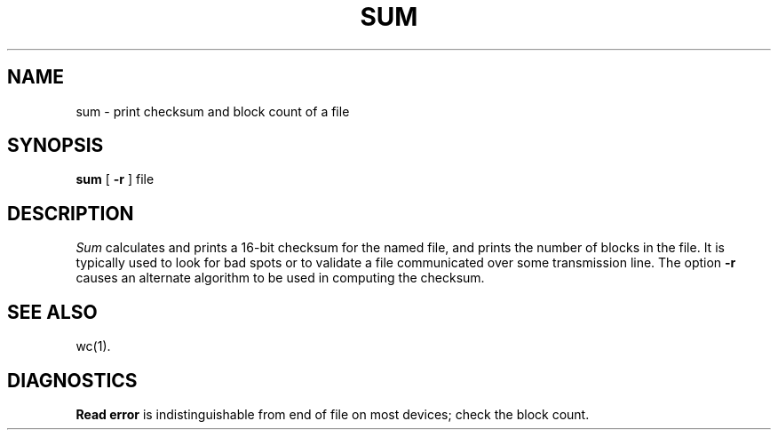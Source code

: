 .TH SUM 1 
.SH NAME
sum \- print checksum and block count of a file
.SH SYNOPSIS
.B sum
[
.B \-r
]
file
.SH DESCRIPTION
.I Sum\^
calculates and prints a 16-bit checksum for the named file,
and prints the number of blocks in the file.
It is typically used to look for bad spots or
to validate a file communicated over
some transmission line.
The option
.B \\-r
causes an alternate algorithm to be used
in computing the checksum.
.SH "SEE ALSO"
wc(1).
.SH DIAGNOSTICS
.BR "Read error"
is indistinguishable from end of file on
most devices; check the block count.
.\"	@(#)sum.1	1.3	

